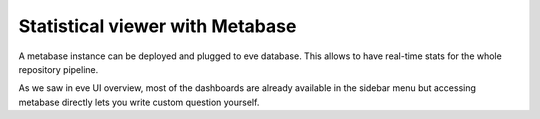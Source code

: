 Statistical viewer with Metabase
--------------------------------

A metabase instance can be deployed and plugged to eve database.
This allows to have real-time stats for the whole repository pipeline.

.. image:: ../images/metabase-dashboard.png
   :target: ../_images/metabase-dashboard.png

As we saw in eve UI overview, most of the dashboards are already available in
the sidebar menu but accessing metabase directly lets you write custom question
yourself.

